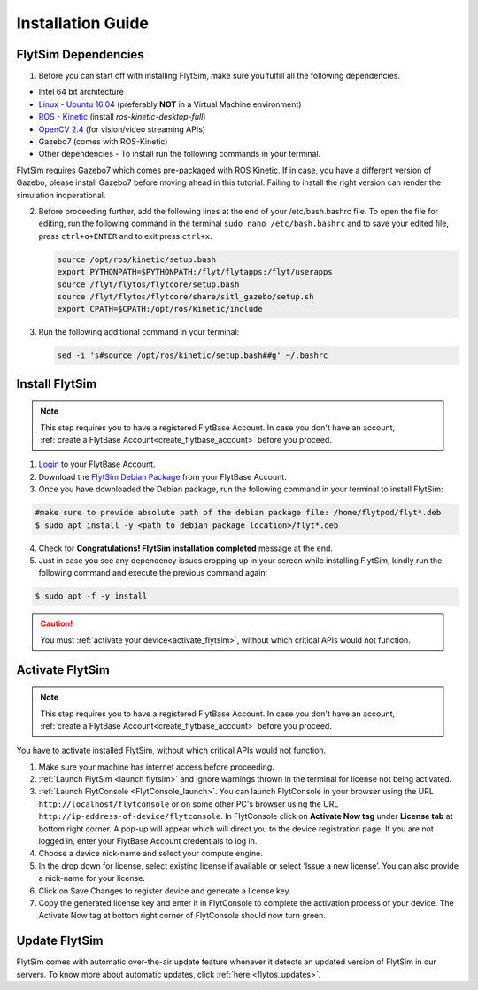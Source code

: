 .. _FlytSim Installation Guide: 

Installation Guide
==================

FlytSim Dependencies
^^^^^^^^^^^^^^^^^^^^

1. Before you can start off with installing FlytSim, make sure you fulfill all the following dependencies.

* Intel 64 bit architecture
* `Linux - Ubuntu 16.04`_ (preferably **NOT** in a Virtual Machine environment)
* `ROS - Kinetic`_ (install *ros-kinetic-desktop-full*)
* `OpenCV 2.4`_ (for vision/video streaming APIs)
* Gazebo7 (comes with ROS-Kinetic)
* Other dependencies - To install run the following commands in your terminal.

  .. literalinclude:: include/flytos_dependency.sh
     :language: bash

FlytSim requires Gazebo7 which comes pre-packaged with ROS Kinetic. If in case, you have a different version of Gazebo, please install Gazebo7 before moving ahead in this tutorial. Failing to install the right version can render the simulation inoperational. 

2. Before proceeding further, add the following lines at the end of your /etc/bash.bashrc file. To open the file for editing, run the following command in the terminal ``sudo nano /etc/bash.bashrc`` and to save your edited file, press ``ctrl+o+ENTER`` and to exit press ``ctrl+x``.

   .. code-block:: bash
   
       source /opt/ros/kinetic/setup.bash
       export PYTHONPATH=$PYTHONPATH:/flyt/flytapps:/flyt/userapps
       source /flyt/flytos/flytcore/setup.bash
       source /flyt/flytos/flytcore/share/sitl_gazebo/setup.sh
       export CPATH=$CPATH:/opt/ros/kinetic/include

3. Run the following additional command in your terminal:

   .. code-block:: bash
   
       sed -i 's#source /opt/ros/kinetic/setup.bash##g' ~/.bashrc

Install FlytSim
^^^^^^^^^^^^^^^

.. note:: This step requires you to have a registered FlytBase Account. In case you don't have an account, :ref:`create a FlytBase Account<create_flytbase_account>` before you proceed. 

1. `Login <https://my.flytbase.com>`_ to your FlytBase Account.
2. Download the `FlytSim Debian Package <https://my.flytbase.com/FlytOS>`_ from your FlytBase Account.
3. Once you have downloaded the Debian package, run the following command in your terminal to install FlytSim: 
   
.. code-block:: bash
   
   #make sure to provide absolute path of the debian package file: /home/flytpod/flyt*.deb
   $ sudo apt install -y <path to debian package location>/flyt*.deb 

4. Check for **Congratulations! FlytSim installation completed** message at the end.
5. Just in case you see any dependency issues cropping up in your screen while installing FlytSim, kindly run the following command and execute the previous command again:
   
.. code-block:: bash
   
   $ sudo apt -f -y install

.. caution:: You must :ref:`activate your device<activate_flytsim>`, without which critical APIs would not function.

.. _activate_flytsim:

Activate FlytSim
^^^^^^^^^^^^^^^^

.. note:: This step requires you to have a registered FlytBase Account. In case you don't have an account, :ref:`create a FlytBase Account<create_flytbase_account>` before you proceed.

You have to activate installed FlytSim, without which critical APIs would not function.

1. Make sure your machine has internet access before proceeding.
2. :ref:`Launch FlytSim <launch flytsim>` and ignore warnings thrown in the terminal for license not being activated.
3. :ref:`Launch FlytConsole <FlytConsole_launch>`. You can launch FlytConsole in your browser using the URL ``http://localhost/flytconsole`` or on some other PC's browser using the URL ``http://ip-address-of-device/flytconsole``. In FlytConsole click on **Activate Now tag** under **License tab** at bottom right corner. A pop-up will appear which will direct you to the device registration page. If you are not logged in, enter your FlytBase Account credentials to log in. 
4. Choose a device nick-name and select your compute engine. 
5. In the drop down for license, select existing license if available or select ‘Issue a new license’. You can also provide a nick-name for your license.  
6. Click on Save Changes to register device and generate a license key.
7. Copy the generated license key and enter it in FlytConsole to complete the activation process of your device. The Activate Now tag at bottom right corner of FlytConsole should now turn green.


Update FlytSim
^^^^^^^^^^^^^^

FlytSim comes with automatic over-the-air update feature whenever it detects an updated version of FlytSim in our servers. To know more about automatic updates, click :ref:`here <flytos_updates>`.

.. _Linux - Ubuntu 16.04: https://wiki.ubuntu.com/XenialXerus/ReleaseNotes
.. _ROS - Kinetic: http://wiki.ros.org/kinetic/Installation/Ubuntu
.. _OpenCV 2.4: http://docs.opencv.org/2.4/doc/tutorials/introduction/linux_install/linux_install.html
